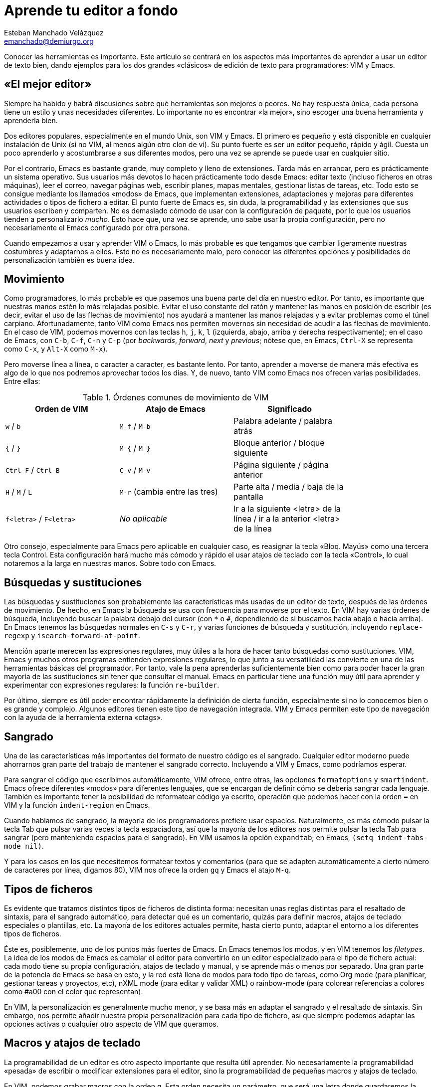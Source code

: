 Aprende tu editor a fondo
=========================
Esteban Manchado_Velázquez <emanchado@demiurgo.org>

Conocer las herramientas es importante. Este artículo se centrará en los
aspectos más importantes de aprender a usar un editor de texto bien, dando
ejemplos para los dos grandes «clásicos» de edición de texto para
programadores: VIM y Emacs.


«El mejor editor»
-----------------
Siempre ha habido y habrá discusiones sobre qué herramientas son mejores o
peores. No hay respuesta única, cada persona tiene un estilo y unas necesidades
diferentes. Lo importante no es encontrar «la mejor», sino escoger una buena
herramienta y aprenderla bien.

Dos editores populares, especialmente en el mundo Unix, son VIM y Emacs. El
primero es pequeño y está disponible en cualquier instalación de Unix (si no
VIM, al menos algún otro clon de vi). Su punto fuerte es ser un editor pequeño,
rápido y ágil. Cuesta un poco aprenderlo y acostumbrarse a sus diferentes
modos, pero una vez se aprende se puede usar en cualquier sitio.

Por el contrario, Emacs es bastante grande, muy completo y lleno de
extensiones. Tarda más en arrancar, pero es prácticamente un sistema operativo.
Sus usuarios más devotos lo hacen prácticamente todo desde Emacs: editar texto
(incluso ficheros en otras máquinas), leer el correo, navegar páginas web,
escribir planes, mapas mentales, gestionar listas de tareas, etc. Todo esto se
consigue mediante los llamados «modos» de Emacs, que implementan extensiones,
adaptaciones y mejoras para diferentes actividades o tipos de fichero a editar.
El punto fuerte de Emacs es, sin duda, la programabilidad y las extensiones que
sus usuarios escriben y comparten. No es demasiado cómodo de usar con la
configuración de paquete, por lo que los usuarios tienden a personalizarlo
_mucho_. Esto hace que, una vez se aprende, uno sabe usar la propia
configuración, pero no necesariamente el Emacs configurado por otra persona.

Cuando empezamos a usar y aprender VIM o Emacs, lo más probable es que tengamos
que cambiar ligeramente nuestras costumbres y adaptarnos a ellos. Esto no es
necesariamente malo, pero conocer las diferentes opciones y posibilidades de
personalización también es buena idea.


Movimiento
----------
Como programadores, lo más probable es que pasemos una buena parte del día en
nuestro editor. Por tanto, es importante que nuestras manos estén lo más
relajadas posible. Evitar el uso constante del ratón y mantener las manos en
posición de escribir (es decir, evitar el uso de las flechas de movimiento) nos
ayudará a mantener las manos relajadas y a evitar problemas como el túnel
carpiano. Afortunadamente, tanto VIM como Emacs nos permiten movernos sin
necesidad de acudir a las flechas de movimiento.  En el caso de VIM, podemos
movernos con las teclas +h+, +j+, +k+, +l+ (izquierda, abajo, arriba y derecha
respectivamente); en el caso de Emacs, con +C-b+, +C-f+, +C-n+ y +C-p+ (por
_backwards_, _forward_, _next_ y _previous_; nótese que, en Emacs, +Ctrl-X+ se
representa como +C-x+, y +Alt-X+ como +M-x+).

Pero moverse línea a línea, o caracter a caracter, es bastante lento. Por
tanto, aprender a moverse de manera más efectiva es algo de lo que nos podremos
aprovechar todos los días. Y, de nuevo, tanto VIM como Emacs nos ofrecen varias
posibilidades. Entre ellas:

.Órdenes comunes de movimiento de VIM
[width="80%",options="header"]
|======================
|Orden de VIM            |Atajo de Emacs                |Significado
|+w+ / +b+               |+M-f+ / +M-b+                 |Palabra adelante / palabra atrás
|+{+ / +}+               |+M-{+ / +M-}+                 |Bloque anterior / bloque siguiente
|+Ctrl-F+ / +Ctrl-B+     |+C-v+ / +M-v+                 |Página siguiente / página anterior
|+H+ / +M+ / +L+         |+M-r+ (cambia entre las tres) |Parte alta / media / baja de la pantalla
|+f<letra>+ / +F<letra>+ |_No aplicable_                |Ir a la siguiente <letra> de la línea / ir a la anterior <letra> de la línea
|======================

Otro consejo, especialmente para Emacs pero aplicable en cualquier caso, es
reasignar la tecla «Bloq. Mayús» como una tercera tecla Control. Esta
configuración hará mucho más cómodo y rápido el usar atajos de teclado con la
tecla «Control», lo cual notaremos a la larga en nuestras manos. Sobre todo con
Emacs.


Búsquedas y sustituciones
-------------------------
Las búsquedas y sustituciones son probablemente las características más usadas
de un editor de texto, después de las órdenes de movimiento. De hecho, en Emacs
la búsqueda se usa con frecuencia para moverse por el texto. En VIM hay varias
órdenes de búsqueda, incluyendo buscar la palabra debajo del cursor (con +*+ o
+#+, dependiendo de si buscamos hacia abajo o hacia arriba).  En Emacs tenemos
las búsquedas normales en +C-s+ y +C-r+, y varias funciones de búsqueda y
sustitución, incluyendo +replace-regexp+ y +isearch-forward-at-point+.

Mención aparte merecen las expresiones regulares, muy útiles a la hora de hacer
tanto búsquedas como sustituciones. VIM, Emacs y muchos otros programas
entienden expresiones regulares, lo que junto a su versatilidad las convierte
en una de las herramientas básicas del programador. Por tanto, vale la pena
aprenderlas suficientemente bien como para poder hacer la gran mayoría de las
sustituciones sin tener que consultar el manual. Emacs en particular tiene una
función muy útil para aprender y experimentar con expresiones regulares: la
función +re-builder+.

Por último, siempre es útil poder encontrar rápidamente la definición de cierta
función, especialmente si no lo conocemos bien o es grande y complejo. Algunos
editores tienen este tipo de navegación integrada. VIM y Emacs permiten este
tipo de navegación con la ayuda de la herramienta externa «ctags».



Sangrado
--------
Una de las características más importantes del formato de nuestro código es el
sangrado. Cualquier editor moderno puede ahorrarnos gran parte del trabajo
de mantener el sangrado correcto. Incluyendo a VIM y Emacs, como podríamos
esperar.

Para sangrar el código que escribimos automáticamente, VIM ofrece, entre otras,
las opciones +formatoptions+ y +smartindent+. Emacs ofrece diferentes «modos»
para diferentes lenguajes, que se encargan de definir cómo se debería sangrar
cada lenguaje. También es importante tener la posibilidad de reformatear código
ya escrito, operación que podemos hacer con la orden +=+ en VIM y la función
+indent-region+ en Emacs.

Cuando hablamos de sangrado, la mayoría de los programadores prefiere usar
espacios. Naturalmente, es más cómodo pulsar la tecla Tab que pulsar varias
veces la tecla espaciadora, así que la mayoría de los editores nos permite
pulsar la tecla Tab para sangrar (pero manteniendo espacios para el sangrado).
En VIM usamos la opción +expandtab+; en Emacs, +(setq indent-tabs-mode nil)+.

Y para los casos en los que necesitemos formatear textos y comentarios (para
que se adapten automáticamente a cierto número de caracteres por línea, digamos
80), VIM nos ofrece la orden +gq+ y Emacs el atajo +M-q+.


Tipos de ficheros
-----------------
Es evidente que tratamos distintos tipos de ficheros de distinta forma:
necesitan unas reglas distintas para el resaltado de sintaxis, para el sangrado
automático, para detectar qué es un comentario, quizás para definir macros,
atajos de teclado especiales o plantillas, etc. La mayoría de los editores
actuales permite, hasta cierto punto, adaptar el entorno a los diferentes tipos
de ficheros.

Éste es, posiblemente, uno de los puntos más fuertes de Emacs. En Emacs tenemos
los modos, y en VIM tenemos los _filetypes_. La idea de los modos de Emacs
es cambiar el editor para convertirlo en un editor especializado para el tipo
de fichero actual: cada modo tiene su propia configuración, atajos de teclado y
manual, y se aprende más o menos por separado. Una gran parte de la potencia de
Emacs se basa en esto, y la red está llena de modos para todo tipo de tareas,
como Org mode (para planificar, gestionar tareas y proyectos, etc), nXML mode
(para editar y validar XML) o rainbow-mode (para colorear referencias a colores
como #a00 con el color que representan).

En VIM, la personalización es generalmente mucho menor, y se basa más en
adaptar el sangrado y el resaltado de sintaxis. Sin embargo, nos permite añadir
nuestra propia personalización para cada tipo de fichero, así que siempre
podemos adaptar las opciones activas o cualquier otro aspecto de VIM que
queramos.


Macros y atajos de teclado
--------------------------
La programabilidad de un editor es otro aspecto importante que resulta útil
aprender. No necesariamente la programabilidad «pesada» de escribir o modificar
extensiones para el editor, sino la programabilidad de pequeñas macros y atajos
de teclado.

En VIM, podemos grabar macros con la orden +q+. Esta orden necesita un
parámetro, que será una letra donde guardaremos la macro. Así, si pulsamos
+qa+, empezaremos a grabar una macro en «a». Para terminar, pulsamos +q+, y
para ejecutar una macro, pulsamos +@+ seguida de la letra que queramos, o +@@+
para repetir la última macro _ejecutada_.

En Emacs, lo normal es hacer una de dos cosas: grabar pequeñas macros en la
sesión, o escribir funciones en Emacs Lisp para hacer pequeñas extensiones de
nuestro editor. Además, las primeras se pueden convertir en las segundas con la
ayuda de las funciones +kmacro-name-last-macro+ y +insert-kbd-macro+. Para
grabar una macro en Emacs, pulsamos +F3+ (o +C-x (+) y para terminar de grabar
pulsamos +F4+ (o +C-x )+). Para ejecutar la última macro grabada, pulsamos +C-x
e+.

Conclusiones
------------
Aunque pueda parecer exagerado, herramientas aparentemente simples como un
editor de texto son suficientemente complicadas como para que haya muchas, muy
diferentes y prácticamente imposibles de comparar. Por tanto, no se puede decir
que haya un «mejor editor»: depende de para qué lo usemos, cómo lo usemos, lo
que nos resulte personalmente más cómodo y cuánto hayamos aprendido sobre él.

Pero la conclusión más importante es que un buen profesional conoce sus
herramientas y las aprende a usar bien. Dedicar tiempo a aprender las
herramientas de trabajo ahorra tiempo a la larga.


[bibliography]
Bibliografía
------------
- [[[viunixworld]]] Walter Alan Zintz 'The Vi/Ex Editor'.
  http://www.networkcomputing.com/unixworld/tutorial/009/009.html
- [[[emacswiki]]] El Wiki de Emacs http://emacswiki.org/
- [[[boostvim]]] Vincent Driessen 'How I boosted my Vim'
  http://nvie.com/posts/how-i-boosted-my-vim/
- [[[effectiveemacs]]] Steve Yegge 'Effective Emacs'
  http://sites.google.com/site/steveyegge2/effective-emacs
- [[[vimcasts]]] 'Vimcasts'
  http://vimcasts.org/
- [[[emacsrocks]]] 'Emacs rocks'
  http://emacsrocks.com/
- [[[masteringemacs]]] 'Mastering Emacs'
  http://www.masteringemacs.org
- [[[regularexpressions]]] Jeffrey E.F. Friedl 'Mastering Regular Expressions'
  O'Reilly Media. ISBN 0-596-00289-0
  http://shop.oreilly.com/product/9780596002893.do
- [[[emacsrebuilder]]] 're-builder: the Interactive regexp builder'
  http://www.masteringemacs.org/articles/2011/04/12/re-builder-interactive-regexp-builder/
- [[[ctags]]] Wikipedia 'Ctags' http://en.wikipedia.org/wiki/Ctags
- [[[vimscripts]]] Vim Scripts http://www.vim.org/scripts/
- [[[emacsorgmode]]] Org mode para Emacs http://orgmode.org/
- [[[emacsnxmlmode]]] nXML mode para Emacs
  http://www.thaiopensource.com/nxml-mode/
- [[[emacsrainbowmode]]] Rainbow mode para Emacs
  http://julien.danjou.info/rainbow-mode
- [[[introelisp]]] Christian Johansen 'An introduction to Emacs Lisp'.
  http://cjohansen.no/an-introduction-to-elisp
